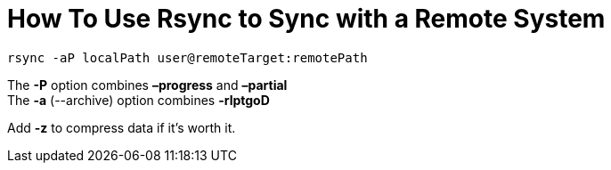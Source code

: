 = How To Use Rsync to Sync with a Remote System
// See https://hubpress.gitbooks.io/hubpress-knowledgebase/content/ for information about the parameters.
// :hp-image: /covers/cover.png
// :published_at: 2019-01-31
// :hp-tags: HubPress, Blog, Open_Source,
// :hp-alt-title: My English Title

`rsync -aP localPath user@remoteTarget:remotePath`

The *-P* option combines *–progress* and *–partial* +
The *-a* (--archive) option combines *-rlptgoD*

Add *-z* to compress data if it's worth it.